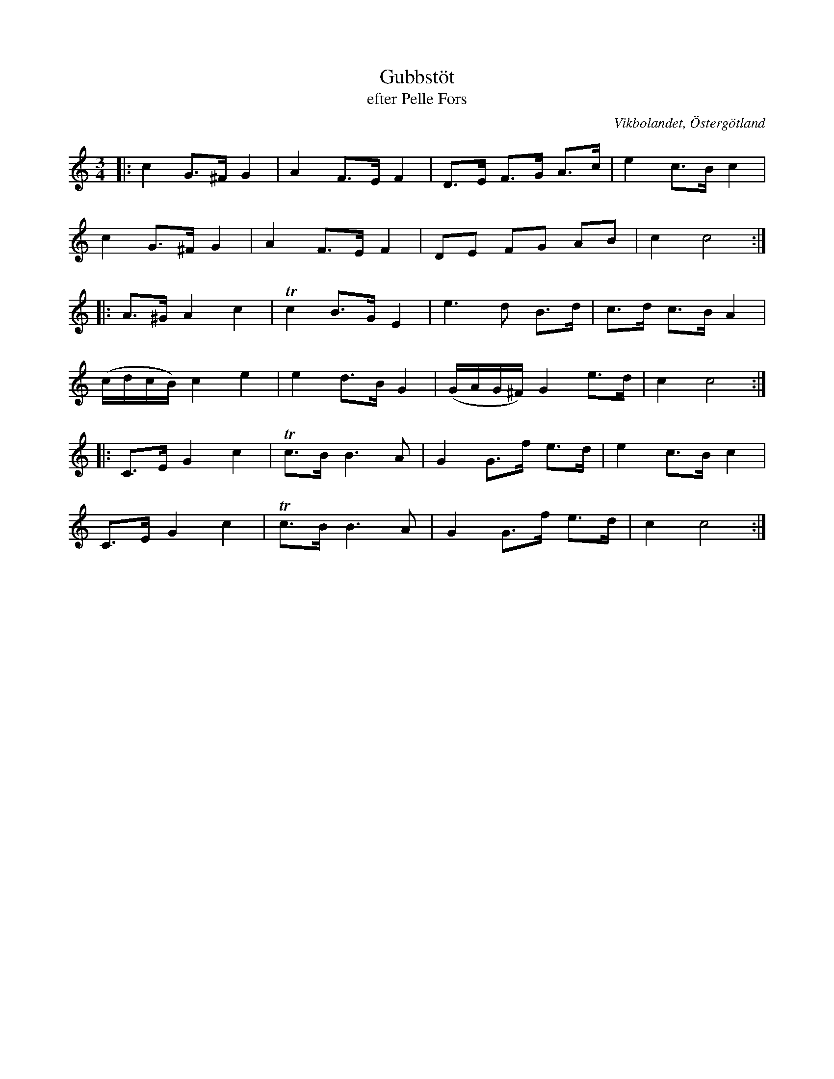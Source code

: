 %%abc-charset utf-8

X:22
T:Gubbstöt
T:efter Pelle Fors
O:Vikbolandet, Östergötland
S:efter Pelle Fors
B:Låtar efter Pelle Fors
R:Gubbstöt
Z:Björn Ek 2009-01-01
M:3/4
L:1/8
K:C
%
|:c2 G>^F G2|A2 F>E F2|D>E F>G A>c|e2 c>B c2|
c2 G>^F G2|A2 F>E F2|DE FG AB|c2 c4:|
%
|:A>^G A2 c2|!trill!c2 B>G E2|e3 d B>d|c>d c>B A2|
(c/d/c/B/)c2 e2|e2 d>B G2|(G/A/G/^F/) G2 e>d|c2 c4:|
%
|:C>E G2 c2|!trill!c>BB3 A|G2 G>f e>d|e2 c>B c2|
C>E G2 c2|!trill!c>BB3 A|G2 G>f e>d|c2 c4:|
%

